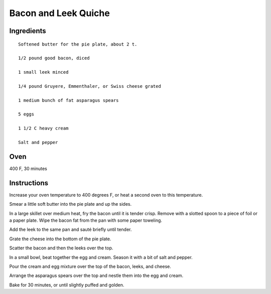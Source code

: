 -------------------------------
Bacon and Leek Quiche
-------------------------------

Ingredients
------------

::


    Softened butter for the pie plate, about 2 t.

    1/2 pound good bacon, diced

    1 small leek minced

    1/4 pound Gruyere, Emmenthaler, or Swiss cheese grated

    1 medium bunch of fat asparagus spears

    5 eggs

    1 1/2 C heavy cream

    Salt and pepper

Oven
----
400 F, 30 minutes

Instructions
-------------

Increase your oven temperature to 400 degrees F, or heat a second oven to this temperature.

Smear a little soft butter into the pie plate and up the sides.

In a large skillet over medium heat, fry the bacon until it is tender crisp. Remove with a slotted spoon to a piece of foil or a paper plate. Wipe the bacon fat from the pan with some paper toweling.

Add the leek to the same pan and sauté briefly until tender.

Grate the cheese into the bottom of the pie plate.

Scatter the bacon and then the leeks over the top.

In a small bowl, beat together the egg and cream. Season it with a bit of salt and pepper.

Pour the cream and egg mixture over the top of the bacon, leeks, and cheese.

Arrange the asparagus spears over the top and nestle them into the egg and cream.

Bake for 30 minutes, or until slightly puffed and golden.